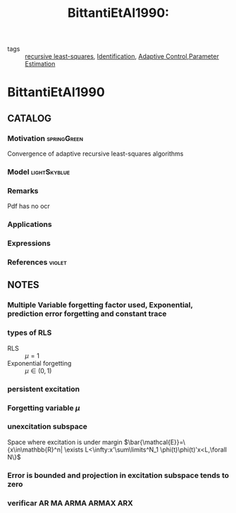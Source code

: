 :PROPERTIES:
:ID:       edd2fce6-e624-4835-9997-dbea8b8df48f
:ROAM_REFS: cite:BittantiEtAl1990
:END:
#+title: BittantiEtAl1990:
#+filetags: article
- tags :: [[id:0147d11c-6d28-4f4c-98ac-23eb096ff3fa][recursive least-squares]], [[id:265d4605-0b90-4f6a-b495-304f2eb038f4][Identification]], [[id:27a44a3c-219a-4a8c-8417-0f4e0a62f9c2][Adaptive Control]],[[id:73c6fea6-0266-4dfb-b66b-0c502c51cbab][Parameter Estimation]]

* BittantiEtAl1990
:PROPERTIES:
:NOTER_DOCUMENT: ~/docsThese/bibliography/BittantiEtAl1990.pdf
:END:

** CATALOG

*** Motivation :springGreen:
Convergence of adaptive recursive least-squares algorithms
*** Model :lightSkyblue:
*** Remarks
Pdf has no ocr
*** Applications
*** Expressions
*** References :violet:

** NOTES

*** Multiple Variable forgetting factor used, Exponential, prediction error forgetting and constant trace
*** types of RLS
:PROPERTIES:
:NOTER_PAGE: [[pdf:~/docsThese/bibliography/BittantiEtAl1990.pdf::1++0.10;;annot-1-0]]
:ID:       ~/docsThese/bibliography/BittantiEtAl1990.pdf-annot-1-0
:END:
- RLS :: $\mu = 1$
- Exponential forgetting :: $\mu \in (0,1)$
*** persistent excitation
:PROPERTIES:
:NOTER_PAGE: [[pdf:~/docsThese/bibliography/BittantiEtAl1990.pdf::1++0.31;;annot-1-1]]
:ID:       ~/docsThese/bibliography/BittantiEtAl1990.pdf-annot-1-1
:END:

*** Forgetting variable $\mu$
:PROPERTIES:
:NOTER_PAGE: [[pdf:~/docsThese/bibliography/BittantiEtAl1990.pdf::1++0.00;;annot-1-2]]
:ID:       ~/docsThese/bibliography/BittantiEtAl1990.pdf-annot-1-2
:END:


*** unexcitation subspace
:PROPERTIES:
:NOTER_PAGE: [[pdf:~/docsThese/bibliography/BittantiEtAl1990.pdf::2++0.01;;annot-2-0]]
:ID:       ~/docsThese/bibliography/BittantiEtAl1990.pdf-annot-2-0
:END:
Space where excitation is under margin
$\bar{\mathcal{E}}=\{x\in\mathbb{R}^n| \exists L<\infty:x'\sum\limits^N_1 \phi(t)\phi(t)'x<L,\forall N\}$

*** Error is bounded and projection in excitation subspace tends to zero
:PROPERTIES:
:NOTER_PAGE: [[pdf:~/docsThese/bibliography/BittantiEtAl1990.pdf::2++0.52;;annot-2-1]]
:ID:       ~/docsThese/bibliography/BittantiEtAl1990.pdf-annot-2-1
:END:

*** verificar AR MA ARMA ARMAX ARX
:PROPERTIES:
:NOTER_PAGE: [[pdf:~/docsThese/bibliography/BittantiEtAl1990.pdf::2++0.25;;annot-2-2]]
:ID:       ~/docsThese/bibliography/BittantiEtAl1990.pdf-annot-2-2
:END:

